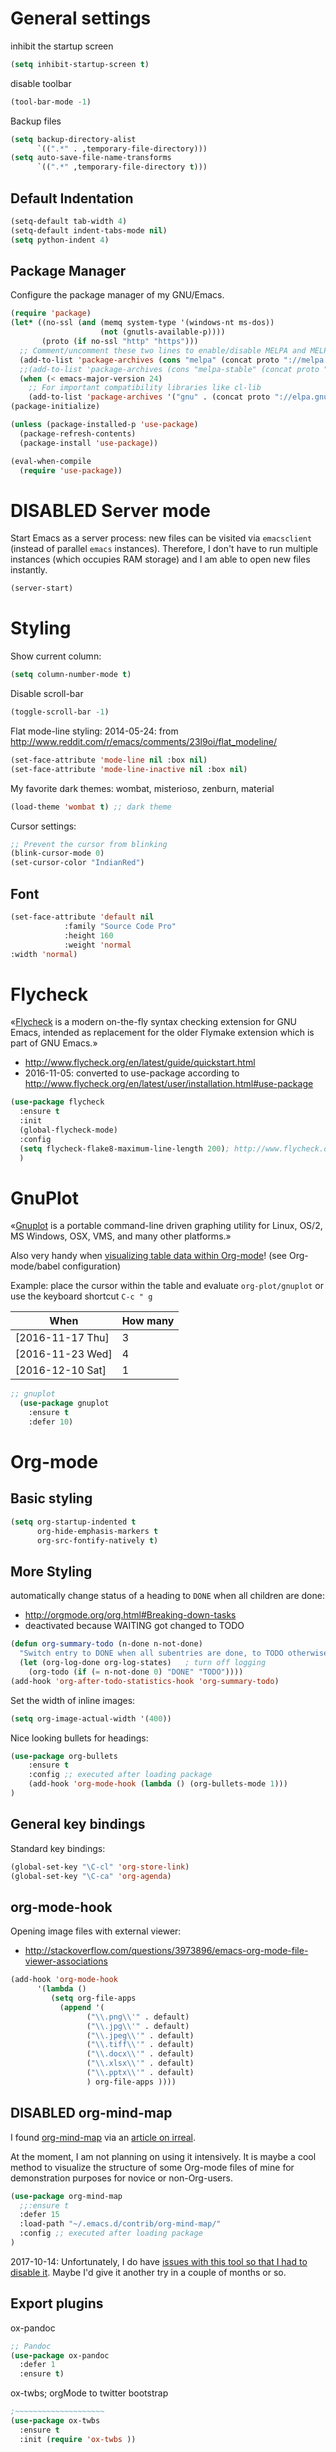 # -*- mode: org; coding: utf-8; -*-
# Source:     https://github.com/novoid/dot-emacs
# License:    This file is licensed under the GPL v3.
#+TODO: ACTIVE | DISABLED
#+STARTUP: indent

* General settings
inhibit the startup screen
#+BEGIN_SRC emacs-lisp :tangle no
(setq inhibit-startup-screen t)
#+END_SRC

disable toolbar
#+BEGIN_SRC emacs-lisp
(tool-bar-mode -1)
#+END_SRC

Backup files
#+BEGIN_SRC emacs-lisp
(setq backup-directory-alist
      `((".*" . ,temporary-file-directory)))
(setq auto-save-file-name-transforms
      `((".*" ,temporary-file-directory t)))
#+END_SRC

** Default Indentation
#+BEGIN_SRC emacs-lisp
(setq-default tab-width 4)
(setq-default indent-tabs-mode nil)
(setq python-indent 4)
#+END_SRC
** Package Manager
Configure the package manager of my GNU/Emacs.
#+BEGIN_SRC emacs-lisp
(require 'package)
(let* ((no-ssl (and (memq system-type '(windows-nt ms-dos))
                    (not (gnutls-available-p))))
       (proto (if no-ssl "http" "https")))
  ;; Comment/uncomment these two lines to enable/disable MELPA and MELPA Stable as desired
  (add-to-list 'package-archives (cons "melpa" (concat proto "://melpa.org/packages/")) t)
  ;;(add-to-list 'package-archives (cons "melpa-stable" (concat proto "://stable.melpa.org/packages/")) t)
  (when (< emacs-major-version 24)
    ;; For important compatibility libraries like cl-lib
    (add-to-list 'package-archives '("gnu" . (concat proto "://elpa.gnu.org/packages/")))))
(package-initialize)

(unless (package-installed-p 'use-package)
  (package-refresh-contents)
  (package-install 'use-package))

(eval-when-compile
  (require 'use-package))
#+END_SRC
* DISABLED Server mode

  Start Emacs as a server process: new files can be visited via
  =emacsclient= (instead of parallel =emacs= instances). Therefore, I
  don't have to run multiple instances (which occupies RAM storage) and
  I am able to open new files instantly.
  
  #+BEGIN_SRC emacs-lisp
  (server-start)
  #+END_SRC
* Styling
Show current column:
#+BEGIN_SRC emacs-lisp
(setq column-number-mode t)
#+END_SRC


Disable scroll-bar
#+BEGIN_SRC emacs-lisp
(toggle-scroll-bar -1)
#+END_SRC

Flat mode-line styling:
2014-05-24: from http://www.reddit.com/r/emacs/comments/23l9oi/flat_modeline/
#+BEGIN_SRC emacs-lisp
(set-face-attribute 'mode-line nil :box nil)
(set-face-attribute 'mode-line-inactive nil :box nil)
#+END_SRC

My favorite dark themes: wombat, misterioso, zenburn, material
#+BEGIN_SRC emacs-lisp
(load-theme 'wombat t) ;; dark theme
#+END_SRC

Cursor settings:
#+BEGIN_SRC emacs-lisp
;; Prevent the cursor from blinking
(blink-cursor-mode 0)
(set-cursor-color "IndianRed")
#+END_SRC
** Font
 #+BEGIN_SRC emacs-lisp
(set-face-attribute 'default nil
		    :family "Source Code Pro"
		    :height 160
		    :weight 'normal
:width 'normal) 
 #+END_SRC
* Flycheck

«[[http://www.flycheck.org/][Flycheck]] is a modern on-the-fly syntax checking extension for GNU
Emacs, intended as replacement for the older Flymake extension which
is part of GNU Emacs.»

- http://www.flycheck.org/en/latest/guide/quickstart.html
- 2016-11-05: converted to use-package according to http://www.flycheck.org/en/latest/user/installation.html#use-package
#+BEGIN_SRC emacs-lisp
(use-package flycheck
  :ensure t
  :init
  (global-flycheck-mode)
  :config
  (setq flycheck-flake8-maximum-line-length 200); http://www.flycheck.org/manual/latest/Configuring-checkers.html#Configuring-checkers
  )
#+END_SRC
* GnuPlot

«[[http://www.gnuplot.info/][Gnuplot]] is a portable command-line driven graphing utility for Linux,
OS/2, MS Windows, OSX, VMS, and many other platforms.»

Also very handy when [[http://orgmode.org/worg/org-tutorials/org-plot.html][visualizing table data within Org-mode]]! (see
Org-mode/babel configuration)

Example: place the cursor within the table and evaluate
=org-plot/gnuplot= or use the keyboard shortcut =C-c " g=

#+plot: ind:1 deps:(2) type:2d with:"impulse lw 6" set:"yrange [0:]" title "Test-Plot"
| When             | How many |
|------------------+----------|
| [2016-11-17 Thu] |        3 |
| [2016-11-23 Wed] |        4 |
| [2016-12-10 Sat] |        1 |

#+BEGIN_SRC emacs-lisp
;; gnuplot
  (use-package gnuplot
    :ensure t
    :defer 10)
#+END_SRC

* Org-mode
** Basic styling
#+BEGIN_SRC emacs-lisp
(setq org-startup-indented t
      org-hide-emphasis-markers t
      org-src-fontify-natively t)
#+END_SRC
** More Styling

automatically change status of a heading to =DONE= when all children are done:
- http://orgmode.org/org.html#Breaking-down-tasks
- deactivated because WAITING got changed to TODO
#+BEGIN_SRC emacs-lisp
(defun org-summary-todo (n-done n-not-done)
  "Switch entry to DONE when all subentries are done, to TODO otherwise."
  (let (org-log-done org-log-states)   ; turn off logging
    (org-todo (if (= n-not-done 0) "DONE" "TODO"))))
(add-hook 'org-after-todo-statistics-hook 'org-summary-todo)
#+END_SRC

Set the width of inline images:
#+BEGIN_SRC emacs-lisp
(setq org-image-actual-width '(400))
#+END_SRC

Nice looking bullets for headings:
#+BEGIN_SRC emacs-lisp
(use-package org-bullets
    :ensure t
    :config ;; executed after loading package
    (add-hook 'org-mode-hook (lambda () (org-bullets-mode 1)))
)
#+END_SRC
** General key bindings

Standard key bindings:
#+BEGIN_SRC emacs-lisp
  (global-set-key "\C-cl" 'org-store-link)
  (global-set-key "\C-ca" 'org-agenda)
#+END_SRC
** org-mode-hook

Opening image files with external viewer:
- http://stackoverflow.com/questions/3973896/emacs-org-mode-file-viewer-associations
#+BEGIN_SRC emacs-lisp
  (add-hook 'org-mode-hook
	    '(lambda ()
	       (setq org-file-apps
		     (append '(
			       ("\\.png\\'" . default)
			       ("\\.jpg\\'" . default)
			       ("\\.jpeg\\'" . default)
			       ("\\.tiff\\'" . default)
			       ("\\.docx\\'" . default)
			       ("\\.xlsx\\'" . default)
			       ("\\.pptx\\'" . default)
			       ) org-file-apps ))))
#+END_SRC
** DISABLED org-mind-map

I found [[https://github.com/theodorewiles/org-mind-map][org-mind-map]] via an [[http://irreal.org/blog/?p=6561][article on irreal]].

At the moment, I am not planning on using it intensively. It is maybe
a cool method to visualize the structure of some Org-mode files of
mine for demonstration purposes for novice or non-Org-users.

#+BEGIN_SRC emacs-lisp
  (use-package org-mind-map
    ;;:ensure t
    :defer 15
    :load-path "~/.emacs.d/contrib/org-mind-map/"
    :config ;; executed after loading package
  )
#+END_SRC

2017-10-14: Unfortunately, I do have [[https://github.com/theodorewiles/org-mind-map/issues/13][issues with this tool so that I
had to disable it]]. Maybe I'd give it another try in a couple of months
or so.
** Export plugins
ox-pandoc
#+BEGIN_SRC emacs-lisp
;; Pandoc
(use-package ox-pandoc
  :defer 1
  :ensure t)
#+END_SRC

ox-twbs; orgMode to twitter bootstrap
#+BEGIN_SRC emacs-lisp
;~~~~~~~~~~~~~~~~~~~~
(use-package ox-twbs
  :ensure t
  :init (require 'ox-twbs ))
#+END_SRC

Publishing project
#+BEGIN_SRC emacs-lisp
(setq org-publish-project-alist
      '(("org-notes"
         :base-directory "~/Documents/orgMode/"
         :publishing-directory "~/Documents/orgMode/public_html/"
         :publishing-function org-twbs-publish-to-html
         :with-sub-superscript nil
         )))

(defun my-org-publish-buffer ()
  (interactive)
  (save-buffer)
  (save-excursion (org-publish-current-file))
  (let* ((proj (org-publish-get-project-from-filename buffer-file-name))
         (proj-plist (cdr proj))
         (rel (file-relative-name buffer-file-name
                                  (plist-get proj-plist :base-directory)))
         (dest (plist-get proj-plist :publishing-directory)))
    (browse-url (concat "file://"
                        (file-name-as-directory (expand-file-name dest))
                        (file-name-sans-extension rel)
                        ".html"))))
#+END_SRC
** Agenda files
#+BEGIN_SRC emacs-lisp
(setq org-agenda-files '("~/Documents/Presentation/Abhirami/orgMode"))
#+END_SRC
** For embedding image as base64
This function will help in embedding image in base64 format
within the html file
#+BEGIN_SRC emacs-lisp
(defun tob64 (filename)
  (base64-encode-string
   (with-temp-buffer
     (insert-file-contents filename)
     (buffer-string))))
#+END_SRC

Now in the org file add image as below; Remove the extra '#'

##+BEGIN_SRC emacs-lisp :results html :exports results
(format "<img src=\"data:image/png;base64,%s\">"
    (tob64 "~/Pictures/test3.jpg"))
##+END_SRC
** org-babel settings
#+BEGIN_SRC emacs-lisp
(setq org-confirm-babel-evaluate nil)
#+END_SRC
** Capture templates
#+BEGIN_SRC emacs-lisp :tangle no
(setq org-capture-templates
      '(("t" "Todo" entry (file+headline "~/Documents/RUBE/trunk/Project Management/Tasks/tasks.org" "Tasks")
              "* TODO %?\n  %i\n ")
      ("j" "Journal" entry (file+olp+datetree "~/org/journal.org")
          "* %?\nEntered on %U\n  %i\n  %a")))
#+END_SRC
#+BEGIN_SRC emacs-lisp
(setq org-capture-templates '((
     "t"                ; key
     "Todo"             ; description
     entry              ; type
     (file+headline "~/Documents/RUBE/trunk/Project Management/Tasks/tasks.org" "Tasks")       ; target
     "* TODO [#B] %^{Todo} \n:PROPERTIES:\n:Created: %U\n:END:\n\n%?"  ; template
     :prepend t        ; properties
     :empty-lines 1    ; properties
     :created t        ; properties
     )))
#+END_SRC
* Packages
** Evil mode

[[https://github.com/cofi/evil-leader][evil-leader]]: easly configure key bindings based on leader key
[[https://github.com/timcharper/evil-surround][evil-surround]]: same functionality as surround.vim

Evil-leader keyboard bindings
#+BEGIN_SRC emacs-lisp
(defun my-config-evil-leader ()
  "Configure evil leader mode."
  (evil-leader/set-leader ",")
  (evil-leader/set-key
    ","  'other-window
    "."  'mode-line-other-buffer
    ":"  'eval-expression
    "b"  'helm-mini             ;; Switch to another buffer
    "c"  'comment-dwim
    "d"  'helm-imenu            ;; Jump to function in buffer
    "g"  'magit-status
    "p"  'helm-show-kill-ring
    ;; "s"  'ag-project            ;; Ag search from project's root
    ;; "y" 'yank-to-x-clipboard
    "o"  'delete-other-windows  ;; C-w o
    "m"  'my-org-publish-buffer
    ))
#+END_SRC

Evil mode
#+BEGIN_SRC emacs-lisp
(use-package evil
  :ensure t
  :config
  (evil-mode 1)
  (use-package evil-leader
    :ensure t
    :config
    (global-evil-leader-mode)
    (my-config-evil-leader))

  (use-package evil-surround
    :ensure t
    :config
    (global-evil-surround-mode))

  (use-package evil-indent-textobject
    :ensure t)
)
#+END_SRC

** DISABLED nyan-mode - Nyan Cat instead of scroll bar

«[[https://github.com/TeMPOraL/nyan-mode/][Nyan Mode]] is an analog indicator of your position in the buffer. The
Cat should go from left to right in your mode-line, as you move your
point from 0% to 100%.»

via https://www.reddit.com/r/emacs/comments/3xoins/totally_useless_and_utterly_awesome_packages/

This seems to be a bit silly but it is actually quite useful for me. I
usually do work with a ninety degree tilted monitor where horizontal
space is limited but vertical space not. By disabling the scroll bar
for Emacs (see further above) and using the Nyan cat as a replacement
for it, I can save precious horizontal space.


#+BEGIN_SRC emacs-lisp
(use-package nyan-mode
  :ensure t ;; install package if not found OR: (setq use-package-always-ensure t)
  :config
  (nyan-mode t)
)
#+END_SRC
** anzu-mode - showing number of matches when searching

«[[https://github.com/syohex/emacs-anzu][anzu.el]] is an Emacs port of anzu.vim. anzu.el provides a minor mode
which displays current match and total matches information in the
mode-line in various search modes.»

I love this visualization.

#+BEGIN_SRC emacs-lisp
(use-package anzu
  :ensure t ;; install package if not found OR: (setq use-package-always-ensure t)
  :diminish anzu-mode
  :config
  (global-anzu-mode +1)
)
#+END_SRC
** smart-mode-line - abbreviating paths,

«[[https://github.com/Malabarba/smart-mode-line][Smart Mode Line]] is a sexy mode-line for Emacs. It aims to be easy to
read from small to large monitors by using colors, a prefix feature,
and smart truncation.»

#+BEGIN_SRC emacs-lisp
(use-package smart-mode-line
  :ensure t ;; install package if not found OR: (setq use-package-always-ensure t)
  :config
  (setq sml/no-confirm-load-theme t)
  (setq sml/theme 'respectful) ;; select theme: light, dark, respectful
  ;; hiding minor modes from mode line (don't forget the leading space)
  (setq rm-blacklist '(" Fill" " Ind" " MRev" " hl-p" " Guide" " OrgStruct" " ,"))
  ;; replacing path names with abbrevations:
  (add-to-list 'sml/replacer-regexp-list '("^~/hosts/all/config/emacs.d" ":EMACS:") t)
  (add-to-list 'sml/replacer-regexp-list '("^~/org" ":ORG:") t)
  (add-to-list 'sml/replacer-regexp-list '("^~/frankie/src/lazyblorg" ":LB:") t)
  (add-to-list 'sml/replacer-regexp-list '("^C:/Users/karl.voit/org" ":ORG:") t)
  (add-to-list 'sml/replacer-regexp-list '("^~/frankie/" "~/") t)
  (smart-mode-line-enable)
)
#+END_SRC
** display-time-mode - Enable the display of time in the modeline

http://www.emacswiki.org/emacs/DisplayTime
- via: http://emacs.stackexchange.com/questions/13227/easy-way-to-give-the-time-its-own-face-in-modeline

#+BEGIN_SRC emacs-lisp
(setq display-time-string-forms
      '((propertize (format-time-string "%A %F %R" now) 'face 'bold)))
(display-time-mode t)
#+END_SRC
** swiper - ivy-enhanced alternative to isearch

#+BEGIN_QUOTE
flexible, simple tools for minibuffer completion in Emacs

[[https://github.com/abo-abo/swiper][This repository]] contains:

1. *Ivy*, a generic completion mechanism for Emacs.
2. *Counsel*, a collection of Ivy-enhanced versions of common Emacs commands.
3. *Swiper*, an Ivy-enhanced alternative to isearch.
#+END_QUOTE

- http://pragmaticemacs.com/emacs/dont-search-swipe/
- http://irreal.org/blog/?p=5340 -> swiper depends on ivy; ivy is much better than ido-mode/smex; example config

#+BEGIN_SRC emacs-lisp
(use-package ivy :demand
      :config
      (setq ivy-use-virtual-buffers t
            ivy-count-format "%d/%d "))

(use-package swiper
  :ensure t
  :bind ("C-S-f" . swiper)
  :config
  (setq ivy-display-style 'fancy) ;; fancy highlighting
  )

#+END_SRC
** neotree → F9

[[https://github.com/jaypei/emacs-neotree][NeoTree]] offers a file tree side-panel like NerdTree for Vim.

installed on 2015-03-22

#+BEGIN_SRC emacs-lisp
(use-package neotree
  :ensure t
  :defer 20
  :config ;; executed after loading package
  (global-set-key [f9] 'neotree-toggle)
)
#+END_SRC
** DISABLED csv-mode

Manipulating CSV files.

#+BEGIN_SRC emacs-lisp
(use-package csv-mode
  :ensure t
  :defer 10
  :config
  (add-to-list 'auto-mode-alist '("\\.[Cc][Ss][Vv]\\'" . csv-mode))
  (autoload 'csv-mode "csv-mode"
    "Major mode for editing comma-separated value files." t)
)
#+END_SRC
** magit
Magit for git revision control
#+BEGIN_SRC emacs-lisp
(use-package magit
  :ensure t
  :commands magit-get-top-dir
)
#+END_SRC
** rainbow-delimiters
[[https://github.com/Fanael/rainbow-delimiters][rainbow-delimiters]]; colour macthing parenthesis
#+BEGIN_SRC emacs-lisp
(use-package rainbow-delimiters
  :ensure t
  :commands rainbow-delimiters-mode
  :init
  (add-hook 'prog-mode-hook #'rainbow-delimiters-mode))
#+END_SRC
** git-gutter-fringe
#+BEGIN_SRC emacs-lisp
(use-package git-gutter-fringe
  :ensure t
  :diminish git-gutter-mode
  :config (global-git-gutter-mode))
#+END_SRC
** helm
#+BEGIN_SRC emacs-lisp
(use-package helm
 :ensure t
 :bind (("M-x" . helm-M-x)
        ("C-x C-f" . helm-find-files)
        ("C-x f" . helm-recentf)
        ("C-SPC" . helm-dabbrev))
 :config (progn
	    (helm-mode 1)))
#+END_SRC
*** Helm-projectile
Project management.
#+BEGIN_SRC emacs-lisp
(use-package projectile
  :ensure t
  :commands (projectile-find-file projectile-switch-project)
  :diminish projectile-mode
  :init
  (use-package helm-projectile
    :ensure t
    :bind (("M-p" . helm-projectile-find-file)
           ("M-P" . helm-projectile-switch-project)))
  :config
(projectile-global-mode))
#+END_SRC
** DISABLED guide-key
 Shows a popup with all the possible key bindings that would complete the
 started binding.
#+BEGIN_SRC emacs-lisp
(use-package guide-key
  :ensure t
  :defer 4
  :diminish guide-key-mode
  :config
    (progn
        (setq guide-key/guide-key-sequence t)
        (setq guide-key/idle-delay 0.4)
    (guide-key-mode 1)))
#+END_SRC
** company-mode
Modular in-buffer completion framework for Emacs
[[http://company-mode.github.io/][Reference]]

prevent company from completing on its own when we type Space or dot
#+BEGIN_SRC emacs-lisp
(defun company--my-insert-spc() (interactive) (company-abort)(insert-char #10r32))
(defun company--my-insert-dot() (interactive) (company-abort)(insert-char #10r46))
#+END_SRC 

#+BEGIN_SRC emacs-lisp
(use-package company
  :diminish company-mode
  :ensure t
  :init (global-company-mode)
  :config
  (setq
   company-echo-delay 0
   company-idle-delay 0.2
   company-minimum-prefix-length 3
   company-tooltip-align-annotations t
   company-tooltip-limit 20)
  ;; Default colors are awful - borrowed these from gocode (thanks!):
  ;; https://github.com/nsf/gocode/tree/master/emacs-company#color-customization
  (set-face-attribute
   'company-preview nil :foreground "black" :underline t)
  (set-face-attribute
   'company-preview-common nil :inherit 'company-preview)
  (set-face-attribute
   'company-tooltip nil :background "lightgray" :foreground "black")
  (set-face-attribute
   'company-tooltip-selection nil :background "steelblue" :foreground "white")
  (set-face-attribute
   'company-tooltip-common nil :foreground "darkgreen" :weight 'bold)
  (set-face-attribute
   'company-tooltip-common-selection nil :foreground "black" :weight 'bold)
  :bind
  (:map company-active-map
   ("ESC" . company-abort)
   ;; prevent company from completing on its own when we type regular characters
   ("SPC" . company--my-insert-spc)
   ("."   . company--my-insert-dot)
   )
  )
#+END_SRC
** dashboard
#+BEGIN_SRC emacs-lisp
(use-package dashboard
  :ensure t
  :config
  (dashboard-setup-startup-hook)
    ;; Set the title
    (setq dashboard-banner-logo-title "Welcome to Emacs Dashboard")
    ;; Set the banner
    (setq dashboard-startup-banner 3))
#+END_SRC
** htmlize
#+BEGIN_SRC emacs-lisp
(use-package htmlize
  :ensure t
  :commands (htmlize-buffer
             htmlize-file
             htmlize-many-files
             htmlize-many-files-dired
             htmlize-region))
#+END_SRC
** DISABLED mu4e & mail settings
- Dependencies
	- libtool
	- automake
	- autoconf

- Reference
	- [[https://www.djcbsoftware.nl/code/mu/mu4e/Installation.html][mu4e]]
	- [[https://ryanmcconville.com/blog/post/offlineimap-with-outlook365/][offlineimap-office365]]
	- [[http://prodissues.com/2016/02/adding-mu4e-support-to-emacs.html][mu4e, tutorial]]

#+BEGIN_SRC emacs-lisp
(add-to-list 'load-path "/usr/local/share/emacs/site-lisp/mu4e")
(setq mu4e-mu-binary (executable-find "/usr/local/bin/mu"))
(require 'mu4e)

;; default
(setq mu4e-maildir "~/Mail/sm")
;;(setq mu4e-drafts-folder "/[Gmail].Drafts")
;;(setq mu4e-sent-folder   "/[Gmail].Sent Mail")
;;(setq mu4e-trash-folder  "/[Gmail].Trash")
;;(setq mu4e-refile-folder  "/[Gmail].All Mail")

;; (See the documentation for `mu4e-sent-messages-behavior' if you have
;; additional non-Gmail addresses and want assign them different
;; behavior.)

;; setup some handy shortcuts
;; you can quickly switch to your Inbox -- press ``ji''
;; then, when you want archive some messages, move them to
;; the 'All Mail' folder by pressing ``ma''.

(setq mu4e-maildir-shortcuts
    '( ("/INBOX"               . ?i)
       ("/[Gmail].Sent Mail"   . ?s)
       ("/[Gmail].Trash"       . ?t)
       ("/[Gmail].All Mail"    . ?a)))

;; allow for updating mail using 'U' in the main view:
(setq mu4e-get-mail-command "offlineimap")
#+END_SRC
*** offlineimaprc
#+BEGIN_SRC
# Sample minimal config file.  Copy this to ~/.offlineimaprc and edit to
# get started fast.

[general]
accounts = Test
pythonfile = ~/.offlineimap.py

[Account Test]
localrepository = Local
remoterepository = Remote
maxage=2

[Repository Local]
type = Maildir
localfolders = ~/Mail/sm

[Repository Remote]
type = IMAP
remoteuser = sarath.m@tataelxsi.co.in
remotepasseval = mailpasswd('pwd')
remotehost = outlook.office365.com
remoteport = 993
realdelete = no
folderfilter = lambda folder: folder in ['INBOX', 'Sent', 'Sent Items']
## Try one of the following for Ubuntu or Arch:
sslcacertfile = /etc/ssl/certs/ca-certificates.crt
# sslcacertfile = OS-DEFAULT
#+END_SRC
*** TLS config
#+BEGIN_SRC emacs-lisp
(require 'starttls)
(setq starttls-use-gnutls t)
#+END_SRC
*** Outgoing mail settings
#+BEGIN_SRC emacs-lisp
(require 'smtpmail)
(setq send-mail-function  'smtpmail-send-it
      message-send-mail-function    'smtpmail-send-it
      smtpmail-auth-credentials     (expand-file-name "~/.authinfo")
      smtpmail-smtp-server  "smtp.office365.com"
      smtpmail-stream-type  'starttls
      smtpmail-smtp-service 587)
#+END_SRC
*** Default mail settings
general emacs mail settings; used when composing e-mail.
The non-mu4e-* stuff is inherited from emacs/message-mode
#+BEGIN_SRC emacs-lisp
(setq mu4e-reply-to-address "sarath.m@tataelxsi.co.in"
      user-mail-address "sarath.m@tataelxsi.co.in"
      user-full-name  "Sarath.M")
(setq mail-signature
    "Thanks & Regards
Sarath M
Senior Engineer - JLR TML
TATA ELXSI
Techno Park Campus, Kariyavattom,  Trivandrum  Kerala 695 581
Cell +91 9496354518")
#+END_SRC
*** Kill message buffers on exit
#+BEGIN_SRC emacs-lisp
(setq message-kill-buffer-on-exit t)
#+END_SRC
*** Encrypt OfflineIMAP and msmtp password with GnuPG
- [[http://f-koehler.github.io/posts/2015-03-17-offlineimap-msmtp-gnupg.html][Reference]]
1. Put this code in home folder
#+BEGIN_SRC python
  import subprocess                                                             
                                                                                
  def mailpasswd():                                                             
      path = "/home/sm/.mail_pwd.gpg"                                           
      return subprocess.check_output(["gpg2", "--quiet", "--batch", "-d",       
  path]).strip()                                                                

  if __name__ == '__main__':                                                    
      mailpasswd() 
#+END_SRC
*** Addressbook
- To use shorthand; Create a file ~/.mailrc and use it to create alias names
    #+BEGIN_SRC
    alias sm sarath.m@tataelxsi.co.in
    alias at anshul.tripathi@tataelxsi.co.in
    alias apd anjana.p@tataelxsi.co.in
    alias re robin@tataelxsi.co.in
    #+END_SRC
- Aliases will be autocompleted on typing comma
- To seperate several mail id's use comma.
*** Password Management
1. Setup up GPG user id. [[https://kb.iu.edu/d/awio][Reference]]
2. Setup *pass* password manager. [[https://www.passwordstore.org][Reference]]
3. Create a new password & insert in *pass* using
   #+BEGIN_SRC sh
   pass insert <desctiptive-name>
   #+END_SRC
   When prompted for password enter text in format
   given below
   #+BEGIN_SRC
   machine imap.gmail.com login john_doe@gmail.com password "your_password_here"
   #+END_SRC
4. Now create a soft-link from this file  (<desctiptive-name>.gpg); to ~/.authinfo.gpg
   #+BEGIN_SRC bash
   ln -s ~/.password-store/mail.gpg ~/.authinfo.gpg
   #+END_SRC
5. Done
- To update password use GNU *pass*
* Key bindings
** Save buffer with ctrl-s
#+BEGIN_SRC emacs-lisp
(global-set-key (kbd "C-s") 'save-buffer)
#+END_SRC
** org-capture
#+BEGIN_SRC emacs-lisp
(global-set-key [f4] 'org-capture)
#+END_SRC
** init file
#+BEGIN_SRC emacs-lisp
(defun open-my-init-file()
  (interactive)
  (find-file "~/.emacs.d/init.el"))
(defun open-my-init-org-file()
  (interactive)
  (find-file "~/.emacs.d/config.org"))

(global-set-key (kbd "<f2>") 'open-my-init-file)
(global-set-key (kbd "<f3>") 'open-my-init-org-file)
#+END_SRC
* Babel
** Dont ask for confirmation
#+BEGIN_SRC emacs-lisp
(setq org-confirm-babel-evaluate nil)
#+END_SRC
** Enable Graphviz
#+BEGIN_SRC emacs-lisp
(org-babel-do-load-languages
 'org-babel-load-languages
 '((dot . t))) ; this line activates dot
#+END_SRC
